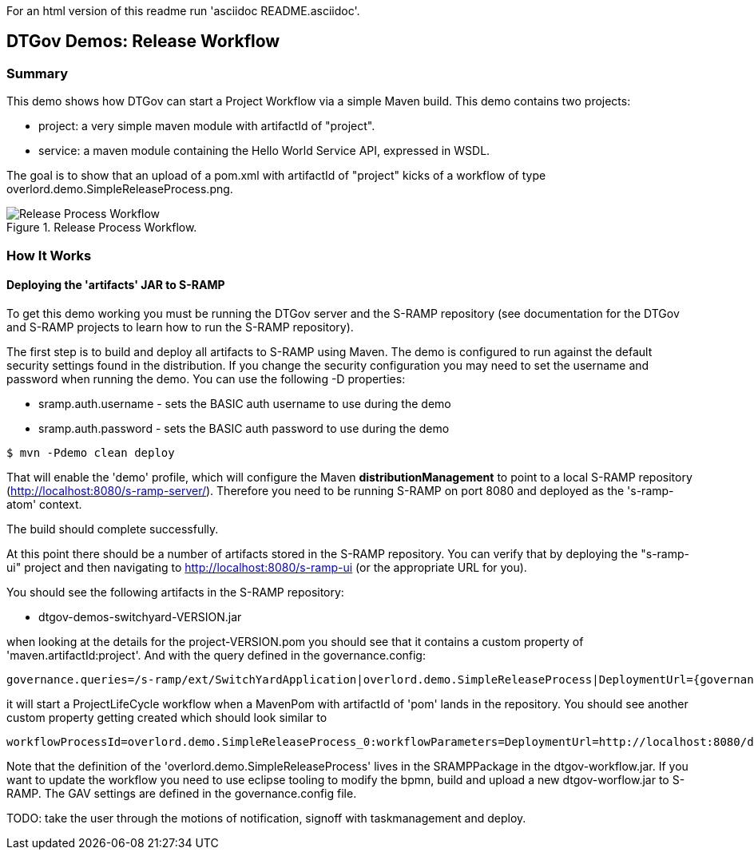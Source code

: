 For an html version of this readme run 'asciidoc README.asciidoc'.

DTGov Demos: Release Workflow
-----------------------------

Summary
~~~~~~~

This demo shows how DTGov can start a Project Workflow via a simple Maven build.  
This demo contains two projects:

* project: a very simple maven module with artifactId of "project".
* service: a maven module containing the Hello World Service API, expressed in WSDL.

The goal is to show that an upload of a pom.xml with artifactId of "project" 
kicks of a workflow of type overlord.demo.SimpleReleaseProcess.png. 
 
[[figure-release-workflow]]
.Release Process Workflow.
image::SimpleReleaseProcess.png[Release Process Workflow]


How It Works
~~~~~~~~~~~~

Deploying the 'artifacts' JAR to S-RAMP
^^^^^^^^^^^^^^^^^^^^^^^^^^^^^^^^^^^^^^^

To get this demo working you must be running the DTGov server and the S-RAMP repository (see documentation 
for the DTGov and S-RAMP projects to learn how to run the S-RAMP repository).

The first step is to build and deploy all artifacts to S-RAMP using Maven.
The demo is configured to run against the default security settings found in
the distribution.  If you change the security configuration you may need to set the 
username and password when running the demo.  You can use the following -D properties:

* sramp.auth.username - sets the BASIC auth username to use during the demo
* sramp.auth.password - sets the BASIC auth password to use during the demo
....
$ mvn -Pdemo clean deploy
....

That will enable the 'demo' profile, which will configure the Maven **distributionManagement** to
point to a local S-RAMP repository (http://localhost:8080/s-ramp-server/).  Therefore you need to
be running S-RAMP on port 8080 and deployed as the 's-ramp-atom' context.

The build should complete successfully.

At this point there should be a number of artifacts stored in the S-RAMP repository.  You can verify
that by deploying the "s-ramp-ui" project and then navigating to http://localhost:8080/s-ramp-ui (or
the appropriate URL for you).

You should see the following artifacts in the S-RAMP repository:

* dtgov-demos-switchyard-VERSION.jar

when looking at the details for the project-VERSION.pom you should see that it contains
a custom property of 'maven.artifactId:project'. And with the query defined in the 
governance.config:
....
governance.queries=/s-ramp/ext/SwitchYardApplication|overlord.demo.SimpleReleaseProcess|DeploymentUrl={governance.url}/rest/deploy/{target}/{uuid}::NotificationUrl={governance.url}/rest/notify/email/{group}/deployed/{target}/{uuid}::UpdateMetaDataUrl={governance.url}/rest/update/{name}/{value}/{uuid}::DTGovUrl={dtgov.ui.url}
....
it will start a ProjectLifeCycle workflow when a MavenPom with artifactId of 'pom'
lands in the repository. You should see another custom property getting created which should
look similar to 
....
workflowProcessId=overlord.demo.SimpleReleaseProcess_0:workflowParameters=DeploymentUrl=http://localhost:8080/dtgov/res...
....

Note that the definition of the 'overlord.demo.SimpleReleaseProcess' lives in the
SRAMPPackage in the dtgov-workflow.jar. If you want to update the workflow you
need to use eclipse tooling to modify the bpmn, build and upload a new dtgov-worflow.jar
to S-RAMP. The GAV settings are defined in the governance.config file.

TODO: take the user through the motions of notification, signoff with taskmanagement and deploy.

